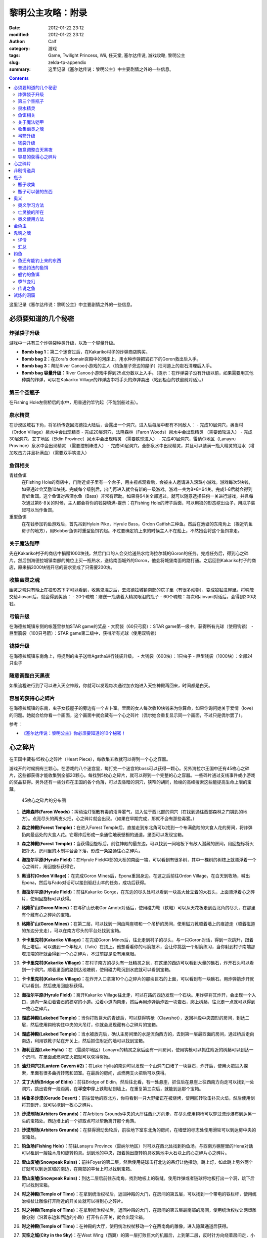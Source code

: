黎明公主攻略：附录
##################
:date: 2012-01-22 23:12
:modified: 2012-01-22 23:12
:author: Calf
:category: 游戏
:tags: Game, Twilight Princess, Wii, 任天堂, 塞尔达传说, 游戏攻略, 黎明公主
:slug: zelda-tp-appendix
:summary: 这里记录《塞尔达传说：黎明公主》中主要剧情之外的一些信息。

.. contents::

这里记录《塞尔达传说：黎明公主》中主要剧情之外的一些信息。

.. more

.. _secret:

必须要知道的几个秘密
====================

炸弹袋子升级
------------

游戏中一共有三个炸弹袋种类升级，以及一个容量升级。

- **Bomb bag 1：**\ 第二个迷宫过后，在Kakariko村子的炸弹商店购买。
- **Bomb bag 2：**\ 在Zora's domain宫殿中的河床上，用水种炸弹把岩石下的Goron救出后入手。
- **Bomb bag 3：**\ 帮助River Canoe小游戏的主人（钓鱼屋子旁边的屋子）把河道上的岩石清理后入手。
- **Bomb bag 容量升级：**\ River Canoe小游戏中得到25点分数以上入手。（提示：在炸弹袋子没有升级以前，如果需要用其他种类的炸弹，可以在Kakariko Village的炸弹店中将手头的炸弹卖出（站到柜台的铁窗前对话）。）

第三个空瓶子
------------

在Fishing Hole左侧桥后的水中，用普通钓竿钓起（不能划船过去）。

泉水精灵
--------

在沙漠区域右下角，将吊桥传送回海德拉大陆后，会露出一个洞穴，进入后每层中都有不同敌人：
- 完成10层洞穴，奥当村（Ordon Village）泉水中会出现精灵
- 完成20层洞穴，法隆森林（Faron Woods）泉水中会出现精灵 （需要齿轮进入）
- 完成30层洞穴，艾丁地区（Eldin Province）泉水中会出现精灵 （需要铁球进入）
- 完成40层洞穴，雷纳尔地区（Lanayru Province）泉水中会出现精灵 （需要控制棒进入）
- 完成50层洞穴，全部泉水中出现精灵，并且可以装满一瓶大精灵的泪水（增加攻击力并且补满血）（需要双手钩进入）

鱼饵相关
--------

青蛙鱼饵
  在Fishing Hole的商店中，门附近桌子里有一个台子，用主视点观看后，会被主人邀请进入滚珠小游戏。游戏每次5块钱，如果通过会奖励10块钱。完成每个级别后，出门再进入就会有新的一级游戏。游戏一共为8*8=64关。完成1-8后就会得到青蛙鱼饵。这个鱼饵对吊深水鱼（Bass）非常有帮助。如果将64关全部通过。就可以随意选择任何一关进行游戏，并且每次通过第8-8关的时候，主人都会将你的钱袋填满-提示：在Fishing Hole的牌子后面，可以用狼的形态挖出虫子，用瓶子装起可以当作鱼饵。

重型鱼饵
  在花钱参加钓鱼游戏后，首先吊到Hylain Pike，Hyrule Bass，Ordon Catfish三种鱼。然后在池塘的东南角上（挨近钓鱼房子的地方），用Bobber鱼饵将重型鱼饵钓起。不过要确定钓上来的时候主人不在船上，不然她会将这个鱼饵拿走。

关于魔法铠甲
------------

先在Kakariko村子的商店中捐赠1000块钱，然后门口的人会交给送热水给海拉尔城的Goron的任务。完成任务后，得到心之碎片。然后到海德拉城镇南部的摊位上买一瓶热水，送给南面城外的Goron，他会将城堡南面的路打通。之后回到Kakariko村子的商店，原来捐2000块钱开店的要求变成了只需要200块。

收集幽灵之魂
------------

幽灵之魂只有晚上在狼形态下才可以看到，收集鬼混之后，去海德拉城镇南部的院子里（有很多动物），变成狼钻进屋里。将魂魄交给Jiovani后，就会得到奖励：
- 20个魂魄：赠送一瓶装着大精灵眼泪的瓶子
- 60个魂魄：每次和Jiovani对话后，会得到200块钱。

弓箭升级
--------

在海德拉城镇东侧的帐篷里参加STAR game的奖品
- 大箭袋（60只弓箭）：STAR game第一级中，获得所有光球（使用钩锁）
- 巨型箭袋（100只弓箭）：STAR game第二级中，获得所有光球（使用双钩锁）

钱袋升级
--------

在海德拉城镇东南角上，将捉到的虫子送给Agatha进行钱袋升级。
- 大钱袋（600块）：1只虫子
- 巨型钱袋（1000块）：全部24只虫子

随意调整白天黑夜
----------------

如果流程进行到了可以进入天空神殿，你就可以发现每次通过加农炮进入天空神殿再回来，时间都是白天。

容易的获得心之碎片
------------------

在海德拉城镇的东南，虫子女孩屋子的旁边有一个占卜室。里面的女人每次收10块钱来为你算命，如果你询问她关于爱情（love）的问题。她就会给你看一个画面，这个画面中就会藏有一个心之碎片（偶尔她会重复显示同一个画面，不过只是偶尔罢了）。

参考：

-  `《塞尔达传说：黎明公主》你必须要知道的10个秘密！`_

.. _heartpiece:

心之碎片
========

在王国中藏有45枚心之碎片（Heart Piece），每收集五枚就可以得到一个心之容器。

游戏开的时候拥有三颗心。在游戏的八个迷宫里，每打完一个迷宫的boss可以获得一颗心。另外海拉尔王国中还有45枚心之碎片，这些都获得才能收集到全部20颗心。每找到5枚心之碎片，就可以得到一个完整的心之容器。一些碎片通过支线事件或小游戏的奖品获得。另外还有一些分布在王国的各个角落，可以去昏暗的洞穴，狭窄的胡同，险峻的高峰搜索这些能提高生命上限的宝藏。

.. figure:: {filename}/images/2012/01/heart_pieces_map.png
    :alt: heart_pieces_map

    45枚心之碎片的分布图

.. _h01:

#. **法隆森林(Faron Woods)：**\ 挥动油灯驱散有毒的沼泽雾气，进入位于西北部的洞穴（在找到通往西部森林之门钥匙的地方）。点亮尽头的两支火把，心之碎片就会出现。（如果在早期完成，那就不会有那些毒雾。）

   .. _h02:
#. **森之神殿(Forest Temple)：**\ 在进入Forest Temple后，直接走到东北角可以找到一个布满危险的大食人花的房间，将炸弹扔向最远处的大食人花。它爆炸后形成一条通往地表壁橱的通道，里面可以发现宝箱。

   .. _h03:
#. **森之神殿(Forest Temple)：**\ 当获得回旋标后，前往神殿的最东边，可以找到一间地板下有敌人潜藏的房间，用回旋标将火把扑灭，房间里的木制平台会下落，形成一条路通往心之碎片。

   .. _h04:
#. **海拉尔平原(Hyrule Field)：**\ 在Hyrule Field中部的大桥的南面一端，可以看到有很多树，其中一棵树的树枝上就漂浮着一个心之碎片，用回旋标获得它。

   .. _h05:
#. **奥当村(Ordon Village)：**\ 在完成Goron Mines后，Epona重回身边。在这之后前往Ordon Village，在白天到牧场，喊出Epona，然后与Fado对话可以接到驱赶山羊的任务，成功后获得。

   .. image:: {filename}/images/2012/01/heart_pieces_1_small.jpg
       :alt: heart_pieces_1
       :target: {filename}/images/2012/01/heart_pieces_1.jpg

   .. _h06:
#. **海拉尔平原(Hyrule Field)：**\ 前往Kakariko Gorge，在东边的尽头处可以看到一块高大耸立着的大石头，上面漂浮着心之碎片，使用回旋标可以获得。

   .. _h07:
#. **格隆矿山(Goron Mines)：**\ 在与矿山长老Gor Amoto对话后，使用磁力靴（铁鞋）可以从天花板走到西北角的尽头，在那里有个藏有心之碎片的宝箱。

   .. _h08:
#. **格隆矿山(Goron Mines)：**\ 在第二层，可以找到一间由两座塔和一个吊桥的房间，使用磁力靴顺着墙上的痕迹走（顺着磁道的东边分支走），可以在南方尽头的平台处找到宝箱。

   .. _h09:
#. **卡卡里克村(Kakariko Village)：**\ 在完成Goron Mines后，往北走到村子的尽头，与一只Goron对话，得到一次跳升，跟着爬上塔后，可以遇到一个年轻人（Talo）在顶上。他想看看你的弓箭技术，会让你挑战一个射箭练习，当你射到村子南端那塔顶端的杆就会得到一个心之碎片，不过前提是没有用鹰眼。

   .. _h10:
#. **卡卡里克村(Kakariko Village)：**\ 在村子南方的尽头有一处精灵之泉，在这里的西边可以看到大量的礁石，炸开石头可以看到一个洞穴。顺着里面的路到达池塘前，使用磁力靴沉到水底就可以看到宝箱。

   .. image:: {filename}/images/2012/01/heart_pieces_2_small.jpg
       :alt: heart_pieces_2
       :target: {filename}/images/2012/01/heart_pieces_2.jpg

   .. _h11:
#. **卡卡里克村(Kakariko Village)：**\ 在炸开入口拿第10个心之碎片的那块巨石的上面，可以看到有一块礁石。用炸弹箭炸开就可以看到，然后使用回旋标获得。

   .. _h12:
#. **海拉尔平原(Hyrule Field)：**\ 离开Kakariko Village往北走，可以在路的西边发现一个石块。用炸弹将其炸开，会出现一个入口，通向一条沿着岩石的狭窄的小道。沿着小道向南走，然后再用炸弹箭炸毁一块岩石，爬上树藤，往北走一点就可以得到一枚心之碎片。

   .. _h13:
#. **湖底神殿(Lakebed Temple)：**\ 当你打败巨大的青蛙后，可以获得钩枪（Clawshot），返回神殿中央圆形的房间，到达二层，然后使用钩枪钩住中央的大吊灯，你就会发现藏有心之碎片的宝箱。

   .. _h14:
#. **湖底神殿(Lakebed Temple)：**\ 当水被放完后，确认主房间里的水是流向西方的，去到第一层最西面的房间，通过桥后走向南边，利用铁靴子站在开关上，然后抓住附近的墙可以找到宝箱。

   .. _h15:
#. **海利亚湖(Lake Hylia)：**\ 在（雷纳尔地区）Lanayru的精灵之泉后面有一间房间，使用钩枪可以抓住附近的树藤可以到达一个房间，在里面点燃两支火把就可以获得奖励。

   .. image:: {filename}/images/2012/01/heart_pieces_3_small.jpg
       :alt: heart_pieces_3
       :target: {filename}/images/2012/01/heart_pieces_3.jpg

   .. _h16:
#. **油灯洞穴2(Lantern Cavern #2)：**\ 在Lake Hylia的南边可以发现一个山洞门口堵了一块巨石，炸开后，使用火把进入探索，里面有很多曲折转弯和凹室。在最后的房间，点燃两支火把后可以获得。

   .. _h17:
#. **艾丁大桥(Bridge of Eldin)：**\ 前往Bridge of Eldin，然后往北看，有一处悬崖，抓住后在悬崖上往西南方向走可以找到一处洞穴，跳出岩脊一段距离，在\ **半空中**\ 穿上铁鞋粘到墙上。在重复第三次后，就能到达那个宝箱。

   .. _h18:
#. **格鲁多沙漠(Gerudo Desert)：**\ 前往营地的西北方，你将看到一只大野猪正在被烧烤，使用回转攻击扑灭火焰，然后使用剑将其剖开，就可以挖到一枚心之碎片。

   .. _h19:
#. **沙漠刑场(Arbiters Grounds)：**\ 在Arbiters Grounds中央的大厅往西北方向走，在尽头使用钩枪可以穿过流沙瀑布到达另一头的宝箱处。西边墙上的一个抓取点可以帮助离开那个角落。

   .. _h20:
#. **沙漠刑场(Arbiters Grounds)：**\ 在获得滑动齿轮后，前往地下室东北角的房间，在墙壁的标志处使用滑轮可以到达房中央的宝箱处。

   .. image:: {filename}/images/2012/01/heart_pieces_4_small.jpg
       :alt: heart_pieces_4
       :target: {filename}/images/2012/01/heart_pieces_4.jpg

   .. _h21:
#. **钓鱼场(Fishing Hole)：**\ 前往Lanayru Province（雷纳尔地区）时可以在西北处找到钓鱼场。与西南方棚屋里的Hena对话可以租到一艘独木舟和旋转钓具。划到池的中央，跟着抛出旋转钓具收集池中大石块上的心之碎片心之碎片。

   .. _h22:
#. **雪山废墟(Snowpeak Ruins)：**\ 前往Foyer的第二层，然后使用链球击打北边的吊灯让他摆动，跳上灯，如此跳上另外两个灯就可以到达区域的南边，在南部的平台上可以找到宝箱。

   .. _h23:
#. **雪山废墟(Snowpeak Ruins)：**\ 到达二层后前往东南角，找到地板上的裂缝，使用炸弹或者链球将地板打出一个洞，跳下后可以找到宝箱。

   .. _h24:
#. **时之神殿(Temple of Time)：**\ 在拿到统治权杖后，返回神殿的大门，在房间的第五层，可以找到一个带电的铁栏杆，使用统治权杖让雕像打开附近的开关处就可以得到心之碎片。

   .. _h25:
#. **时之神殿(Temple of Time)：**\ 在拿到统治权杖后，返回神殿的大门，在房间的第五层最南部的房间，使用统治权杖让两塑雕像分别（沿着东边和西边的小路）打开各自开关，就会出现宝箱。

   .. image:: {filename}/images/2012/01/heart_pieces_5_small.jpg
       :alt: heart_pieces_5
       :target: {filename}/images/2012/01/heart_pieces_5.jpg

   .. _h26:
#. **时之神殿(Temple of Time)：**\ 在神殿的大厅，使用统治权杖移动一个在西南角的雕像，进入隐藏通道后获得。

   .. _h27:
#. **天空之城(City in the Sky)：**\ 在West Wing（西翼）的第一层打败巨大的机器后，上到第二层，反时针方向绕着房间走，小心地走过狭窄的通道，抓到附近的平台上，穿过裂缝可以获得。

   .. _h28:
#. **天空之城(City in the Sky)：**\ 在East Wing（东翼）的三层，借助飞行装置进入大厅，从西北的出口走出，然后不断借助飞行装置达到南方的阳台，穿过门后就可以获得一枚。

   .. _h29:
#. **黎明宫殿(Palace of Twilight)：**\ 当获得光之剑后前往宫殿东翼（East Wing），将东部房间的雾用剑劈散后获得。

   .. _h30:
#. **黎明宫殿(Palace of Twilight)：**\ 当获得光之剑后，前往宫殿西翼（West Wing），在第一个房间劈散雾可以出现一个新的传送台，可以带你到达宝箱处。

   .. image:: {filename}/images/2012/01/heart_pieces_6_small.jpg
       :alt: heart_pieces_6
       :target: {filename}/images/2012/01/heart_pieces_6.jpg

   .. _h31:
#. **雷纳尔地区(Lanayru Province)：**\ 往Lanayru Province（雷纳尔地区，海拉尔城东边）东边走一段稍远的距离后，可以找到一条路被石头档住，将石头炸掉后，使用滑轮沿着墙走可以到达一处平台，平台上的宝箱里就是一枚心之碎片。

   .. _h32:
#. **艾丁地区(Eldin Province)：**\ 进入Eldin Province内部，往北走可以看到一座峡谷环绕的桥，使用滑轮到达最北面的墙，然后到达平台处挖洞，杀掉三只骷髅后，打开宝箱获得。

   .. _h33:
#. **死亡山脉(Death Mountain)：**\ 沿着Death Mountain小道走，与那的Goron对话，利用它做一次抬升，到达东边的平台后再往北走，跳到东边的洞穴中就可以发现附近的宝箱。

   .. _h34:
#. **艾丁大桥(Bridge of Eldin)：**\ 在从雷纳尔沙漠重新回到桥的中部后，使用统治权杖让雕像从北边移动到南边，让其落在东部的凹陷处，用它作为一个平台跳过一道裂缝，爬上梯子后获得。

   .. _h35:
#. **海利亚湖(Lake Hylia)：**\ （以狼的形态）与湖西边的Plumm对话，可以接到一个打水果气球的迷你游戏，获得10000分就可以得到心之碎片的奖励。诀窍是连续击中双倍分数的水果，如一长串的草莓。

   .. image:: {filename}/images/2012/01/heart_pieces_7_small.jpg
       :alt: heart_pieces_7
       :target: {filename}/images/2012/01/heart_pieces_7.jpg

   .. _h36:
#. **海利亚湖(Lake Hylia)：**\ 用Fyer的普通飞行器向Falbi挑战，尽力到达西南角漂浮的平台，在平台上有一枚心之碎片。

   .. _h37:
#. **奥当森林(Ordon Woods)：**\ 走到Coro（卖油灯的科洛）的房间，然后往北走，炸掉巨大的石头后再往北走到达雕像处，使用统治权杖让它填到附近的一个洞处，然后变成狼让Midna带你到达雕像的最顶部，沿着路走就能找到。

   .. _h38:
#. **卡卡里克村(Kakariko Village)：**\ 赠送1000卢比给Malo的店，用于重建西边到海拉尔城（Castal Town）的桥，然后与商店外面的Elder（老者）对话，可以接到一个带泉水给Goron的任务。解决路上的敌人，淋湿那Goron（用热的泉水淋湿城镇附近的小Goron使它复活）后可以获得奖励。

   .. _h39:
#. **遗忘之里(Hidden Village)：**\ 在Eldin Province的东北角有一处山洞，穿过山洞可以找到一处隐藏的村庄，与村庄西边的Cucco Leader（鸡首领）对话（撞烂窗户到达她那里），完成与20只猫对话的挑战任务就可以获得奖励（要在把权杖给老妇人看了之后）。

   .. _h40:
#. **海拉尔城(Castle Town)：**\ 在城东的路上可以找到一名穿着绿色礼服的人，他一次可以接收30或50的卢比，如果你给足他1000，他就会给你一枚心之碎片作为回报。

   .. image:: {filename}/images/2012/01/heart_pieces_8_small.jpg
       :alt: heart_pieces_8
       :target: {filename}/images/2012/01/heart_pieces_8.jpg

   .. _h41:
#. **油灯洞穴1(Lantern Cavern #1)：**\ 在Kakariko Gorge的西南方可以找到大块的石头，炸开后进入洞穴，点燃西北角的两支火把即可获得奖励。

   .. _h42:
#. **森之圣域(Sacred Grove)：**\ 从神殿往东回到与Skull Kid（吹喇叭的人）战斗的地方，炸开中央的石头，然后钻进地洞中，清光所有杀人植物后获得。

   .. _h43:
#. **雪山(Snowpeak)：**\ 在你获得第二个Mirror Shard后，返回Snowpeak最上处，在第一次遇到Yeto的地方，可以挑战滑板的任务，当战胜他和他妻子后就可以获得（和妻子比赛的时候，注意穿越一片树林后，右边是可以利用跳跃进入另外一条比较快捷的赛道的）。

   .. _h44:
#. **海拉尔平原(Hyrule Field)：**\ 获得双钩枪后，前往Kakariko Gorge，在东南方可以找到一处有抓取点的石头，到达那里后拉向南边悬崖上的抓取点（在树藤下面），爬上树藤后获得。

   .. _h45:
#. **海拉尔平原(Hyrule Field)：**\ 出Hyrule Castle往北走，沿着北部的石道直到看到一处被大石档住的洞穴，炸掉石头后，可以利用链球将冰块去处，解答完出现的三个推箱子谜题后获得。

   .. image:: {filename}/images/2012/01/heart_pieces_9_small.jpg
       :alt: heart_pieces_9
       :target: {filename}/images/2012/01/heart_pieces_9.jpg

..
    montage -geometry +1+1 -tile 2x -label "H%t" -font Microsoft-YaHei 01.png 02.png 03.png 04.png 05.png heart_pieces_1.jpg
    montage -geometry +1+1 -tile 5x -label "H%t" -resize 30% -font Microsoft-YaHei -pointsize 8 01.png 02.png 03.png 04.png 05.png heart_pieces_1_small.jpg

参考：

-  `《塞尔达传说 黎明公主》45枚心之碎片收集`_ by 真无双の乱舞 @ levelup.cn
-  `心之碎片收集图文版`_ by 塞尔达传说中文网

.. _item:

非剧情道具
==========

- **木盾：**\ 性质与トアルの盾一样，遇到火会被烧掉。Kakariko Village商店有售，50元，与トアルの盾冲突，烧掉トアルの盾后才可买入。
- **ハイリアの盾：**\ Kakariko Village商店有售，200元。
- **金铠甲：**\ 穿上后无敌，但钱会狂掉。要在Kakariko Village捐款1000元修桥，在捐2000元开店，然后会在海拉尔城下镇中央广场出现杂货店，598元买入。
- **钱包升级：**\ 海拉尔城下镇东边昆虫屋，1只金色虫时升级到可以装600元，24只金色虫时升级到可以装1000元。金色虫的收集具体看 goldenbug_ 。
- **箭袋升级：**\ 海拉尔城下镇东边马戏团的小游戏，有飞索和双手飞索时可以挑战，第一次升级可以带60支箭，第二次升级可以带100支箭。
- **瓶子：**\ 具体见 bottle_ 。
- **鹰眼：**\ 可以看远处的东西，与弓组合则为狙击弓；迷宫L2完结后去Kakariko Village，上到左边最高处（地图左上角），发生远距离射箭事件，完成后Kakariko Village有售，100元。
- **爆弾袋：**\ 总共有3个。

  #. 迷宫L2完结后，Kakariko Village炸弹店有售，150元；
  #. Zora's River上游，已经有炸弹的情况下发生剧情，用炸弹箭完成任务获得；
  #. Zora's Domain中央，用水雷将熔岩炸开获得。

- 爆弾袋升级：Zora's River上游的小游戏25分，全炸弹袋，容量两倍。

参考：

-  `《塞尔达传说 黄昏公主》研究部分`_ by 鸡蛋

.. _bottle:

瓶子
====

瓶子收集
--------

#. 剧情入手；
#. Ordon Village出Hyrule Field处的油商人，花100元买油获得；
#. Zora's River上游的Fishing Hole，左边被桥封闭的池子里用普通钓竿钓起；
#. 海拉尔城东边Jiovani家（要变狼挖地进入），身上有20个幽灵之魂时获得。幽灵之魂的收集具体看 _ghostsoul 。

瓶子可以装的东西
----------------

（注：商店可以购入的，只写最先有出售的地方）

- **灯油：**\ 法隆森林的油商人处买入，其他地方也有出售。
- **牛奶：**\ 可以使用两次，1次回复3颗心。 Ordon Village杂货店和其他一些地方有出售。
- **赤色药水：**\ 可以回复8颗心。Kakariko Village杂货店和其他一些地方有出售。
- **青色药水：**\ 心全回复。海拉尔城的店（要在Kakariko Village捐款1000元修桥，在捐2000元开店，然后会在海拉尔城中央广场出现）有出售。
- **妖精：**\ 8颗心回复，当没血时会自动使用，相当于复活药。很多地方都有，注意用瓶子装。
- **大妖精的泪水：**\ 心全回复加攻击力上升效果。试炼的洞窟（沙漠的东边能发现不见了的艾丁大桥,把桥搬回去后,出现）。
- **史莱姆液体（黄）：**\ 效果和灯油一样。打死黄色史莱姆获得，注意用瓶子装。
- **史莱姆液体（赤）：**\ 效果和赤色药水一样。打死红色色史莱姆获得，注意用瓶子装。
- **史莱姆液体（青）：**\ 效果和青色药水一样。打死蓝色史莱姆获得，注意用瓶子装。
- **史莱姆液体（紫）：**\ 效果随机，有时加血，有时扣血。打死紫色史莱姆获得，注意用瓶子装。
- **史莱姆液体（绿）：**\ 完全没有作用，应该是游戏制作中没有处理好的物品，纯观赏，无具体作用，蓝色史莱姆和黄色史莱姆死后的液体混合而成，注意用瓶子装。获得方法：试炼的洞窟19层，小心杀死紫色史莱姆后，等黄色史莱姆与蓝色史莱姆聚集，然后开杀，有较大几率获得。
- **稀有史莱姆液体：**\ 效果和大妖精的泪水一样。打死稀有史莱姆获得，注意用瓶子装。
- **坏了的汤：**\ 效果随机。用瓶子装法隆森林里油商人的锅里的汤。
- **作りかけのスープ：**\ 2颗心回复。用瓶子装雪山废墟兽人做的第一次汤。
- **ふつうのスープ：**\ 4颗心回复。用瓶子装雪山废墟兽人做的加南瓜后的汤。
- **極上のスープ：**\ 8颗心回复。用瓶子装雪山废墟兽人做的加南瓜羊角后的汤。
- **蜜蜂幼虫：**\ 1次10只，鱼饵，吞下肚子可每只回复1/4心。把蜂巢击落后，用瓶子装，或者去Ordon Village杂货店买。钓鱼细节看 fishing_ 。
- **蚯蚓：**\ 鱼饵。佐拉河上游Fishing Hole屋子边的看板后面，用瓶子装。钓鱼细节看 fishing_ 。
- **水：**\ 见水装就是了，完全没用。
- **温泉水：**\ 心全回复，但得到后大概30秒就会冷却为普通的水。去Death Mountain的温泉（格隆矿山迷宫入口区域，迷宫L2通过后和右下角门卫说话，进入，某区域，推开石头出现）用瓶子装。或者去海拉尔城南边的温泉水店（要在Kakariko Village捐款1000元修桥，然后在Kakariko Village杂货店门口接运水任务，完成出现）买。

参考：

-  `《塞尔达传说 黄昏公主》研究部分`_ by 鸡蛋

.. _mistery:

奥义
====

奥义学习方法
------------

奥义的学习有几个步骤：
#. 在狼的形态下调查中间有圆眼的石像；
#. 用狼哼出正确的旋律，一开始会有小亮点提示旋律经过的地方，然后要自己摸索，按住A后左手手柄的上下来控制旋律的高低。鸡蛋一般是按住A不断快速上中下的方法摸出旋律经过的地方，然后按出来的旋律痕迹再哼一次，基本上都能正确；
#. 见到一只金色的狼，对话后地图上会有这只狼的所在；
#. 人的形态下找到狼，按指示发招就可以学会新招，一般学招之前会要求演示学的上一招。

亡灵狼的所在
------------

学习并没有顺序可言，但学来的奥义是有顺序的。

格式：有圆眼的石像的场所（奥义入手场所）

- Death Mountain，登山的路上中（奥当村的精灵泉水）
- Zora's River上游的屋子附近（海拉尔城东门左边，要爬蔓藤上去）
- 法隆森林深部（海拉尔城南门）
- 海利亚湖，传送点附近需要人形态爬上楼梯，才能见到（格鲁多沙漠）
- 雪山（墓地）
- Hidden Village（海拉尔城北）

奥义使用方法
-------------

按学习的顺序排列：

#. 终结：敌人倒下后，Z锁定倒下的敌人然后按A。
#. 盾攻击：敌人靠近时左手Wii手柄向前推。
#. 背面斩： 跳躲（锁定敌人后按左或者右A）两次后，挥动右手手柄。
#. 兜割：盾攻击后按A。
#. 居合斩：不拔剑不锁定敌人的状态下在敌人面前按A。
#. 大跳斩：锁定敌人，长按A，剑光一闪的时候放手 。
#. 大回旋斩：心全满的时候回転切り（左手Wii手柄左右挥动）。

参考：

-  `《塞尔达传说 黄昏公主》研究部分`_ by 鸡蛋

.. _goldenbug:

金色虫
======

.. figure:: {filename}/images/2012/01/golden_bugs_map.png
    :alt: golden_bugs_map

    24只金色虫的位置分布

.. _b01:

#. **蚂蚁♂：**\ Kakariko Village墓地的树下。

   .. _b02:
#. **蚂蚁♀：**\ Kakariko Village商店对面无人的小房间里。

   .. _b03:
#. **蜉蝣♂：**\ 格鲁多沙漠中间Y形大裂缝东南方的裂缝附近（沙漠的南面）。

   .. _b04:
#. **蜉蝣♀：**\ 格鲁多沙漠猫头鹰石像（天空之城剧情会出现标记）往北走的坑里（沙漠的东南面的沟里）。

   .. _b05:
#. **独角仙♂：**\ 海拉尔平原，湖被桥分成较小部分的东南的树上。

   .. _b06:
#. **独角仙♀：**\ 海拉尔平原，湖被桥分成较大部分的东北的高台树上，必须使用飞索回力标等远程道具等将它拉下来。

   .. _b07:
#. **螳螂♂：**\ 海利亚湖，大桥的北侧，桥门墙壁上（需要用回旋镖）。

   .. _b08:
#. **螳螂♀：**\ 海利亚湖，过大桥后往南走，通路的墙壁上（几棵大树树根附近）。

   .. _b09:
#. **锹形虫♂：**\ 海拉尔平原，从海拉尔城往北走，道路的一棵树（最东面大树）上。

   .. _b10:
#. **锹形虫♀：**\ 海拉尔平原，地图最上方（小河的北面）一个躬型门的上面。

   .. _b11:
#. **团子虫♂：**\ Kakariko Village南边卡卡里克峡谷，木桥南面。

   .. _b12:
#. **团子虫♀：**\ Kakariko Village南边卡卡里克峡谷，木桥的北面，左上角有几棵树，在树中间的草堆里。

   .. _b13:
#. **蝴蝶♂：**\ 海拉尔平原海拉尔城前，下方区域（海拉尔城东门出去南边）草丛中。

   .. _b14:
#. **蝴蝶♀：**\ 海拉尔平原海拉尔城前，右中区域（海拉尔城东门出去东北边），需要飞索上去的地方墙壁上。

   .. _b15:
#. **瓢虫♂：**\ 海拉尔城南，地图中大石柱的下面草中。

   .. _b16:
#. **瓢虫♀：**\ 海拉尔城南（南方区域的最西面），喷泉广场东边的三棵树中间那棵上面。

   .. _b17:
#. **蜗牛♂：**\ 森之圣域，传送点四周有个坏宝箱，附近的墙壁上（圣剑之坛门口两座雕像对面有一条小路，走进去回头向上看）。

   .. _b18:
#. **蜗牛♀：**\ 时之神殿内门口猫头鹰像附近的墙壁上。

   .. _b19:
#. **竹节虫♂：**\ 艾丁大桥南边的桥门墙壁上。

   .. _b20:
#. **竹节虫♀：**\ 艾丁大桥北边山上，用飞索上去，墙壁上。

   .. _b21:
#. **蝗虫♂：**\ Kakariko Village北的平原（海拉尔城王都西面区域），从村子往西北走的路上，5个湖中间那个湖南面。

   .. _b22:
#. **蝗虫♀：**\ Kakariko Village北的平原（海拉尔城王都西面区域），东北的大块平原上。

   .. _b23:
#. **蜻蜓♂：**\ Zora's Domain下面瀑布区域，左下区域的草丛中。

   .. _b24:
#. **蜻蜓♀：**\ Zora's River上游的屋子旁边。

参考：

-  `《塞尔达传说 黄昏公主》研究部分`_ by 鸡蛋
-  `全24只黄金昆虫位置`_ by exercises

.. _ghostsoul:

鬼魂之魂
========

.. figure:: {filename}/images/2012/01/ghost_souls_map.png
    :alt: ghost_souls_map

    60只鬼魂之魂的地理位置

详情
----

.. _g01:

#. 剧情发生，`第四章 <{filename}../../2011/11/zelda-tp-ch4.rst>`_\ 变成狼后在海拉尔城遇到Jiovani（乔瓦尼）的密室里。

   .. _g02:
#. 海利亚湖东南面取得\ `心之碎片16 <#h16>`_\ 的洞窟内（湖南边，传送点附近，爬楼梯上，用炸弹炸开岩石，能看见一个山洞，进入之前准备好足够的灯油和炸弹）。

   .. _g03:
#. 同上。

   .. _g04:
#. 同上。

   .. _g05:
#. 沙漠刑场前骑野猪逃出火网后再返回（与兽人首领战斗的房间附近）。

   .. _g06:
#. 沙漠刑场门口（通往沙漠刑场的出口东边的过道中）。

   .. _g07:
#. 沙漠刑场内（剧情触发，必须把这四只都找到打到才能通过）。

   .. _g08:
#. 同上。

   .. _g09:
#. 同上。

   .. _g10:
#. 同上。

   .. _g11:
#. 雪山废墟前的小路上（变成狼走过右边的一条窄道）。

   .. _g12:
#. 雪山废墟内（入口大堂可见）。

   .. _g13:
#. 同上（入口两边的铠甲中，用链球破坏铠甲出现）。

   .. _g14:
#. 同上（破坏2F某地面全是冰的房间的墙壁）。

   .. _g15:
#. 取得圣剑前与木偶怪决斗的怪石群（从森之圣域的门口向东走的圆形区域处，炸开中央柱子旁边的石头进入地洞）。

   .. _g16:
#. 时之神殿内（在3F栅栏里）。

   .. _g17:
#. 同上（6F天平房间用陀螺到达的地方）。

   .. _g18:
#. 同上（在入口台阶附近的猫头鹰石像用统治权杖移开即可发现）。

   .. _g19:
#. 天空之城（4F的中央的宝箱附近）。

   .. _g20:
#. 同上（2F东侧用飞索借助飞天草向南侧圆形的岛飞）。

   .. _g21:
#. 森之圣域（在追踪小鬼的过程中有一处可以游过瀑布到另一边的平台）。

   .. _g22:
#. 圣剑之坛（拿到圣剑的房间）。

   .. _g23:
#. Kakariko Village的屋子上面（从炸弹店里的楼梯上去，炸弹店的屋顶往北到塔楼下面）。

   .. _g24:
#. 同上（炸弹店屋顶往南在房屋的废墟里）。

   .. _g25:
#. Kakariko Village墓地（中央）。

   .. _g26:
#. Kakariko Village通向矿山的路上（洞口），需要用锁链爬上去（也可以以人的形态让哥隆推上去）。

   .. _g27:
#. 雪山地区的中间最南面（佐拉之里进入之后跳过湖面，在开始往山上爬的时候向西走在一棵树下）。

   .. _g28:
#. 雪山地区的中间近东北面。

   .. _g29:
#. 雪山洞穴的入口（需要用链球打掉两边的冰块）。

   .. _g30:
#. Zora's Domain的瀑布口。

   .. _g31:
#. Zora's Domain东北的缺口处。

   .. _g32:
#. Zora's River东南面的山上（上游两条河流交汇的地方的岸上）。

   .. _g33:
#. 海拉尔城北面区域的石桥上。

   .. _g34:
#. 海拉尔城北面区域（雷纳尔地区）最东面的洞窟内（从北边的石桥向东走的圆形草处挖）。

   .. _g35:
#. 同上。

   .. _g36:
#. Kakariko Village东面的平原上，小桥的南面树下。

   .. _g37:
#. 海拉尔城南门出去的喷泉附近。

   .. _g38:
#. 海拉尔城西门出去的门口。

   .. _g39:
#. 法隆森林北面的平原中央。

   .. _g40:
#. 海拉尔城东门出去的最南面（就是找到一个天空文字的地方）。

   .. _g41:
#. 海利亚湖湖心小屋旁边的奖品台上，需从顶上跳下。

   .. _g42:
#. 海利亚湖的最西面。

   .. _g43:
#. 海利亚湖南面的小山上。

   .. _g44:
#. 海利亚湖大桥北面向东面的小路上（在抓鸡滑行的小游戏中跳下之后马上180度转身，在身后的平台上）。

   .. _g45:
#. 海利亚湖东南面的小山上。

   .. _g46:
#. 沙漠北面中间地区有一棵树，用锁链爬上去看到。

   .. _g47:
#. 找到46后往北面走,用狼的影视可以找到一个地洞（西北传送点附近的高台上，用飞索上去后，开感应模式，挖掘进入一小洞）。

   .. _g48:
#. 同上。

   .. _g49:
#. 到沙漠营地入口后向东走（黄金之狼的位置东边）。

   .. _g50:
#. 格鲁多沙漠东南试炼的洞窟入口处。

   .. _g51:
#. 格鲁多沙漠最西面一块大岩石旁边（第一次通过大炮发射到沙漠的时候，落地之后向南走，在一个平台上找到）。

   .. _g52:
#. 试炼的洞窟17F全灭怪物后。

   .. _g53:
#. 试炼的洞窟31F用权力法杖移开一扇门后在33F找到。

   .. _g54:
#. 试炼的洞窟44F，如果错过50F还有最后一次机会。

   .. _g55:
#. Kakariko Village东面平原上最南面的洞窟内（卡卡里克峡谷南边的石头用炸弹破坏后进入洞窟）。

   .. _g56:
#. 晚上到毒雾森林的话Midna会带你到一个大树桩上。

   .. _g57:
#. 雪山地区东面矮坡的树附近（在通往山洞的路上有两棵树，东边的树附近）。

   .. _g58:
#. 海利亚湖湖顶大桥向西南走，看见小木桥附近悬崖上的岩石，,炸开后发现抓钩点，上去后找到。

   .. _g59:
#. Hidden Village隐藏村庄的东北面（在房子上，用钩爪爬上去，要在开始寻找古代天书后才能看到）。

   .. _g60:
#. Kakariko Village墓地西南面（靠近墓地入口）的墓碑推动后出现。

汇总
----

==================== ====== ================================================
 地点                 个数   详情
==================== ====== ================================================
沙漠刑场             4      g07_ g08_ g09_ g10_
试炼的洞窟           3      g52_ g53_ g54_
海拉尔城下町         1      g01_
天空之城             2      g19_ g20_
死亡山脉             1      g26_
托亚尔森林           1      g56_
格鲁多沙漠           8      g05_ g06_ g46_ g47_ g48_ g49_ g50_ g51_
卡卡利克村           4      g23_ g24_ g25_ g60_
遗忘之里             1      g59_
海拉尔平原           10     g33_ g34_ g35_ g36_ g37_ g38_ g39_ g40_ g55_ g58_
海利亚湖（海拉尔湖） 8      g02_ g03_ g04_ g41_ g42_ g43_ g44_ g45_
森之圣域             3      g15_ g21_ g22_
雪山                 5      g11_ g27_ g28_ g29_ g57_
雪山废墟             3      g12_ g13_ g14_
时之神殿             3      g16_ g17_ g18_
佐拉河上游           1      g32_
佐拉之里             2      g30_ g31_
==================== ====== ================================================

参考：

-  `《塞尔达传说 黄昏公主》研究部分`_ by 鸡蛋
-  `全部60个幽灵之魂的位置`_ by exercises
-  `塞尔达黎明公主-补完篇（24只黄金虫子，60个灯笼怪位置）`_ by www.pspchina.com tidus-rike

.. _fishing:

钓鱼
====

鱼还有能钓上来的东西
--------------------

- 杂鱼：Ordon Village以及世界各地都能钓到。（钓鱼日记右上）
- トアルナマズ：Ordon Village和Fishing Hole能钓到，用蜜蜂幼虫的话会比较容易钓到。（钓鱼日记左上）
- ハイラルバス：Fishing Hole可以钓到。（钓鱼日记右中）
- ハイリアパイク：Fishing Hole可以钓到。（钓鱼日记左下）
- 特殊的红鱼：Zora's Domain下方瀑布，在两根石柱附近使用珊瑚耳饰可以钓到，剧情必须钓的鱼。（钓鱼日记左中）
- ハイラルドジョウ：湖底神殿、森之圣域和Fishing Hole都能钓到，传说之鱼（普通钓法钓到的为幼鱼，船钓才能钓到真正的传说之鱼）。（钓鱼日记右下）
- 骷髅鱼：湖底神殿能钓到，不记入钓鱼日记中。
- 瓶子：Fishing Hole内一被木桥封闭的区域可以钓到，只能钓到一次，不记入钓鱼日记中。
- 卢比（钱）：Fishing Hole内随机钓到，不记入钓鱼日记中。
- 长靴：Fishing Hole内随机钓到，所谓的垃圾，不记入钓鱼日记中。
- 车轮：Fishing Hole内随机钓到，所谓的垃圾，不记入钓鱼日记中。
- 小树枝：Fishing Hole内随机钓到，所谓的垃圾，不记入钓鱼日记中。
- 罐子：Fishing Hole内随机钓到，所谓的垃圾，不记入钓鱼日记中。

普通钓法的鱼饵
--------------

普通钓法（扔竿→浮标下沉→拉竿→成功）

普通钓法是静态钓法，只要等待就会有收获，珊瑚耳饰是直接装备的，蜜蜂幼虫和蚯蚓则需要主道具是钓竿的时候使用进行装备。
- 蜜蜂幼虫：打蜂巢获得后，用瓶子装获得，一次10只，Kakariko Village墓地和Fishing Hole都可以获得。
- 蚯蚓：Fishing Hole的看板后面就有，用瓶子装获得。
- 珊瑚耳饰：剧情获得。

船钓的鱼饵
----------

（钓到的鱼不记入钓鱼日记，只能钓到部分鱼，会放在钓鱼屋里展示）

船钓钓法（扔竿→晃动右手手柄→摇钩→左手转动拉竿→成功）

船钓需要到Fishing Hole付钱钓，20和100元，20是自己钓，100则有教学服务。如果普通钓法是静态钓法，船钓则是动态钓法，需要不断运动，能上钩的鱼竿扔出去后是看得见的，如果看不到换地方吧，更换鱼饵需要在不使用钓竿的情况下按A出菜单选第二项。

- スィースィー：初期入手的钓饵，吸引温柔的鱼类。
- ポコポコ：初期入手的钓饵，吸引一般的鱼类。
- クルクル：初期入手的钓饵，吸引凶猛的鱼类。
- 沈むルアー：在Fishing Hole小木屋右边木桥处，有珊瑚耳饰的情况下，多钓几次可以钓到，一个人钓的时候才可以使用，否则会被没收，很强悍的鱼饵，能钓到你看不见的鱼，但不能拿来钓ハイラルドジョウ。
- 青蛙鱼饵：Fishing Hole小木屋，观察相片右边的小盒子（按C观看），玩小游戏8关后，获得，神之鱼饵，几乎无敌。

季节变幻
--------

（由cngba贵宾lvyou提供）

钓鱼的地方有四种季节，一般第一次进都是春天（有樱花树），出门后再进就是夏天（一片绿），再出去再进就是秋天（枫叶），最后是冬天。

传说之鱼
--------

（由cngba贵宾lvyou提供）

在夏天时租船去很多荷叶的地方钓鱼能钓到传说之鱼，并且在租船小屋会多一张你钓到传说之鱼的照片。

参考：

-  `《塞尔达传说 黄昏公主》研究部分`_ by 鸡蛋

.. _trialscave:

试炼的洞窟
==========

试炼的洞窟各层敌人（GC版第二次打五十层的敌人情况）：

#. 一个小怪物
#. 蝙蝠+老鼠=6
#. 食人花四朵
#. 三个大蜘蛛
#. 三个弓箭兵
#. 九个小火虫
#. 两个蜥蜴+若干蝙蝠
#. 五只特克迪蜘蛛
#. 弓箭兵+小怪物
#. 精灵（一）
#. 老鼠+铁壳怪
#. 液体敌人
#. 四个在水球里的敌人
#. 会飞的头骨若干
#. 小怪若干
#. 蝙蝠+老鼠
#. 狗状怪
#. 一圈嗜血仙人掌
#. 液体
#. 精灵（二）
#. 小怪+冰蝙蝠
#. 蝙蝠+隐藏的老鼠（用狼挖地可得3格血）
#. 小骷髅若干
#. 大吼四个（就是能定住林克的那种敌人）
#. 箭塔一个+小怪+弓箭手
#. 五个骷髅战士
#. 三个大蜘蛛+会飞的头骨若干
#. 六个小怪+两个带羊角的小怪
#. 小骷髅+两个骷髅战士+会飞的头骨
#. 精灵（三）
#. 激光石像五座+蝙蝠若干
#. 火蝙蝠+蜥蜴+会飞的头骨
#. 大吼四个
#. 隐藏的老鼠+液体（用狼挖地可得1格血）
#. 喷冰怪一个+蝙蝠若干
#. 六个冰战士
#. 会飞的骷髅+一圈嗜血仙人掌
#. 冰蝙蝠+冰战士+两个喷冰怪
#. 铁甲武士三个
#. 精灵（四）
#. 九个石像敌人
#. 小怪六个+食人花六个
#. 弓箭兵+带羊角的小怪
#. 四个有盾的怪物
#. 三个箭塔+五个大吼
#. 两个喷冰怪+隐藏的老鼠+冰战士
#. 老鼠+小怪一个+小骷髅
#. 两个飞天兽+铁甲武士一个
#. 铁甲武士四个
#. 精灵（五）

参考：

-  `50层简要说明及黎明公主GC版地图`_ by 搜狐博客 ZELDA(塞尔达)

.. _《塞尔达传说：黎明公主》你必须要知道的10个秘密！: http://www.tgbus.com/wii/glmj/gl/200612/20061222160254.shtml
.. _《塞尔达传说 黎明公主》45枚心之碎片收集: http://news2.92wy.com/html/Article/2006/1204/20061204155328702.shtm
.. _心之碎片收集图文版: http://files.cngba.com/%E9%B8%A1%E8%9B%8B%E7%9A%84ZELDA/xzsp.zip
.. _《塞尔达传说 黄昏公主》研究部分: http://www.cngba.com/viewthread.php?tid=16520313&page=1#pid15114268
.. _全24只黄金昆虫位置: http://bbs.wiibbs.com/read.php?tid=11977
.. _全部60个幽灵之魂的位置: http://bbs.wiibbs.com/read.php?tid=11978
.. _塞尔达黎明公主-补完篇（24只黄金虫子，60个灯笼怪位置）: http://bbs.pspchina.net/redirect.php?tid=169231
.. _50层简要说明及黎明公主GC版地图: http://zelda-link.blog.sohu.com/28706589.html
